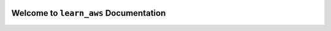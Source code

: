 .. image:: https://img.shields.io/readthedocs/learn_aws
    :target: https://learn-aws.readthedocs.io/

Welcome to ``learn_aws`` Documentation
==============================================================================
